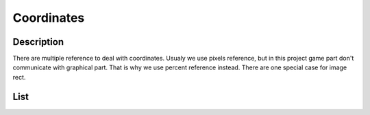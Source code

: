 ***********
Coordinates
***********

Description
===========
There are multiple reference to deal with coordinates.
Usualy we use pixels reference, but in this project game part don't communicate with graphical part.
That is why we use percent reference instead.
There are one special case for image rect.

List
====
.. hlist::
    :columns: 1

    * Events
        * Mouse position : Percent
    * Components
        * X and Y coordinates : Percent
        * Width and Height : Percent
        * Rect : Pixels